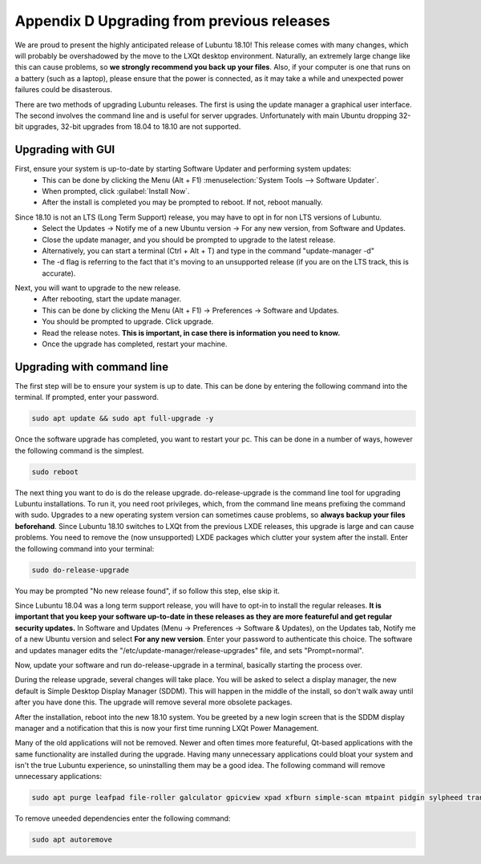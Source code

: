 Appendix D Upgrading from previous releases
===========================================

We are proud to present the highly anticipated release of Lubuntu 18.10! This release comes with many changes, which will probably be overshadowed by the move to the LXQt desktop environment. Naturally, an extremely large change like this can cause problems, so **we strongly recommend you back up your files**. Also, if your computer is one that runs on a battery (such as a laptop), please ensure that the power is connected, as it may take a while and unexpected power failures could be disasterous.

There are two methods of upgrading Lubuntu releases. The first is using the update manager a graphical user interface. The second involves the command line and is useful for server upgrades. Unfortunately with main Ubuntu dropping 32-bit upgrades, 32-bit upgrades from 18.04 to 18.10 are not supported.

Upgrading with GUI
------------------

First, ensure your system is up-to-date by starting Software Updater and performing system updates:
    - This can be done by clicking the Menu (Alt + F1) :menuselection:`System Tools --> Software Updater`.
    - When prompted, click :guilabel:`Install Now`.
    - After the install is completed you may be prompted to reboot. If not, reboot manually.

.. image:: 02_up-to-date.png

Since 18.10 is not an LTS (Long Term Support) release, you may have to opt in for non LTS versions of Lubuntu.
    - Select the Updates -> Notify me of a new Ubuntu version -> For any new version, from Software and Updates.
    - Close the update manager, and you should be prompted to upgrade to the latest release.
    - Alternatively, you can start a terminal (Ctrl + Alt + T) and type in the command "update-manager -d"
    - The -d flag is referring to the fact that it's moving to an unsupported release (if you are on the LTS track, this is accurate).

.. image:: 03_development_release.png

Next, you will want to upgrade to the new release.
    - After rebooting, start the update manager.
    - This can be done by clicking the Menu (Alt + F1) -> Preferences -> Software and Updates.
    - You should be prompted to upgrade. Click upgrade.
    - Read the release notes. **This is important, in case there is information you need to know.**
    - Once the upgrade has completed, restart your machine.

.. image:: 04_release_available.png
.. image:: 05_release_notes.png


Upgrading with command line
---------------------------
The first step will be to ensure your system is up to date. This can be done by entering the following command into the terminal. If prompted, enter your password.

.. code::

    sudo apt update && sudo apt full-upgrade -y


Once the software upgrade has completed, you want to restart your pc. This can be done in a number of ways, however the following command is the simplest.

.. code::

    sudo reboot


The next thing you want to do is do the release upgrade. do-release-upgrade is the command line tool for upgrading Lubuntu installations. To run it, you need root privileges, which, from the command line means prefixing the command with sudo. Upgrades to a new operating system version can sometimes cause problems, so **always backup your files beforehand**. Since Lubuntu 18.10 switches to LXQt from the previous LXDE releases, this upgrade is large and can cause problems. You need to remove the (now unsupported) LXDE packages which clutter your system after the install. Enter the following command into your terminal:

.. code::

    sudo do-release-upgrade

You may be prompted "No new release found", if so follow this step, else skip it.

Since Lubuntu 18.04 was a long term support release, you will have to opt-in to install the regular releases. **It is important that you keep your software up-to-date in these releases as they are more featureful and get regular security updates.** In Software and Updates (Menu -> Preferences -> Software & Updates), on the Updates tab, Notify me of a new Ubuntu version and select **For any new version**. Enter your password to authenticate this choice. The software and updates manager edits the "/etc/update-manager/release-upgrades" file, and sets "Prompt=normal".

Now, update your software and run do-release-upgrade in a terminal, basically starting the process over.

During the release upgrade, several changes will take place. You will be asked to select a display manager, the new default is Simple Desktop Display Manager (SDDM). This will happen in the middle of the install, so don't walk away until after you have done this. The upgrade will remove several more obsolete packages.

After the installation, reboot into the new 18.10 system. You be greeted by a new login screen that is the SDDM display manager and a notification that this is now your first time running LXQt Power Management.

Many of the old applications will not be removed. Newer and often times more featureful, Qt-based applications with the same functionality are installed during the upgrade. Having many unnecessary applications could bloat your system and isn't the true Lubuntu experience, so uninstalling them may be a good idea. The following command will remove unnecessary applications:


.. code::

    sudo apt purge leafpad file-roller galculator gpicview xpad xfburn simple-scan mtpaint pidgin sylpheed transmission-gtk abiword evince gnumeric audacious gnome-mpv guvcview pcmanfm gdebi lxterminal hardinfo lightdm lxpanel lxsession obconf gnome-software gnome-disk-utility system-config-printer-gnome lxhotkey-gtk synaptic update-manager lxpolkit lxtask lxshortcut blueman usb-creator-gtk evince-common

To remove uneeded dependencies enter the following command:

.. code::

    sudo apt autoremove
